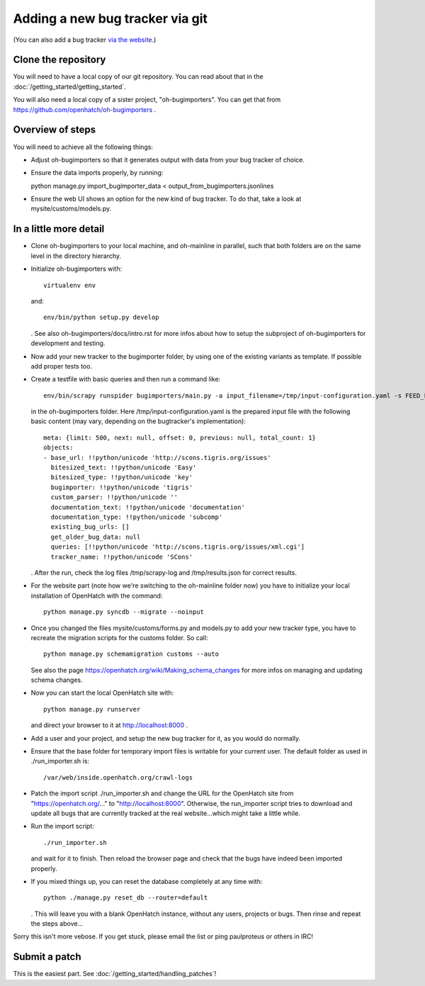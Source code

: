 ==========================================
Adding a new bug tracker via git
==========================================

(You can also add a bug tracker `via the website <http://openhatch.readthedocs.org/en/latest/tutorials/adding_new_bug_tracker_web.html>`_.)

Clone the repository
====================

You will need to have a local copy of our git repository. You can read about
that in the :doc:`/getting_started/getting_started`.

You will also need a local copy of a sister project,
"oh-bugimporters". You can get that from https://github.com/openhatch/oh-bugimporters .

Overview of steps
=================

You will need to achieve all the following things:

* Adjust oh-bugimporters so that it generates output with data from your bug tracker of choice.

* Ensure the data imports properly, by running:

  python manage.py import_bugimporter_data < output_from_bugimporters.jsonlines

* Ensure the web UI shows an option for the new kind of bug tracker. To do that, take a look at mysite/customs/models.py.

In a little more detail
=======================

* Clone oh-bugimporters to your local machine, and oh-mainline in parallel, such that both folders are on the same level in the directory hierarchy.
* Initialize oh-bugimporters with::

    virtualenv env

  and::

    env/bin/python setup.py develop

  . See also oh-bugimporters/docs/intro.rst for more infos about how to setup the subproject of oh-bugimporters
  for development and testing.
* Now add your new tracker to the bugimporter folder, by using one of the existing variants as template. If possible add proper tests too.
* Create a testfile with basic queries and then run a command like::

    env/bin/scrapy runspider bugimporters/main.py -a input_filename=/tmp/input-configuration.yaml -s FEED_FORMAT=json -s FEED_URI=/tmp/results.json -s LOG_FILE=/tmp/scrapy-log -s CONCURRENT_REQUESTS_PER_DOMAIN=1 -s CONCURRENT_REQUESTS=200

  in the oh-bugimporters folder. Here /tmp/input-configuration.yaml is the prepared input file with the following basic content (may vary, depending on the bugtracker's implementation)::


    meta: {limit: 500, next: null, offset: 0, previous: null, total_count: 1}
    objects:
    - base_url: !!python/unicode 'http://scons.tigris.org/issues'
      bitesized_text: !!python/unicode 'Easy'
      bitesized_type: !!python/unicode 'key'
      bugimporter: !!python/unicode 'tigris'
      custom_parser: !!python/unicode ''
      documentation_text: !!python/unicode 'documentation'
      documentation_type: !!python/unicode 'subcomp'
      existing_bug_urls: []
      get_older_bug_data: null
      queries: [!!python/unicode 'http://scons.tigris.org/issues/xml.cgi']
      tracker_name: !!python/unicode 'SCons'

  . After the run, check the log files /tmp/scrapy-log and /tmp/results.json for correct results.
* For the website part (note how we're switching to the oh-mainline folder now) you have to initialize your local installation of OpenHatch with the command::

    python manage.py syncdb --migrate --noinput

* Once you changed the files mysite/customs/forms.py and models.py to add your new tracker type, you have to recreate the migration scripts for the customs folder. So call::

    python manage.py schemamigration customs --auto

  See also the page https://openhatch.org/wiki/Making_schema_changes for more infos on managing and updating schema changes.
* Now you can start the local OpenHatch site with::

    python manage.py runserver

  and direct your browser to it at http://localhost:8000 .
* Add a user and your project, and setup the new bug tracker for it, as you would do normally.
* Ensure that the base folder for temporary import files is writable for your current user. The default folder as used in ./run_importer.sh is::

    /var/web/inside.openhatch.org/crawl-logs
  
* Patch the import script ./run_importer.sh and change the URL for the OpenHatch site from "https://openhatch.org/..." to "http://localhost:8000". Otherwise, the run_importer script tries to download and update all bugs that are currently tracked at the real website...which might take a little while.
* Run the import script::

    ./run_importer.sh

  and wait for it to finish. Then reload the browser page and check that the bugs have indeed been imported properly.
* If you mixed things up, you can reset the database completely at any time with::

    python ./manage.py reset_db --router=default

  . This will leave you with a blank OpenHatch instance, without any users, projects or bugs. Then rinse and repeat the steps above...

Sorry this isn't more vebose. If you get stuck, please email the list or ping paulproteus or others in IRC!

Submit a patch
==============

This is the easiest part. See :doc:`/getting_started/handling_patches`!


